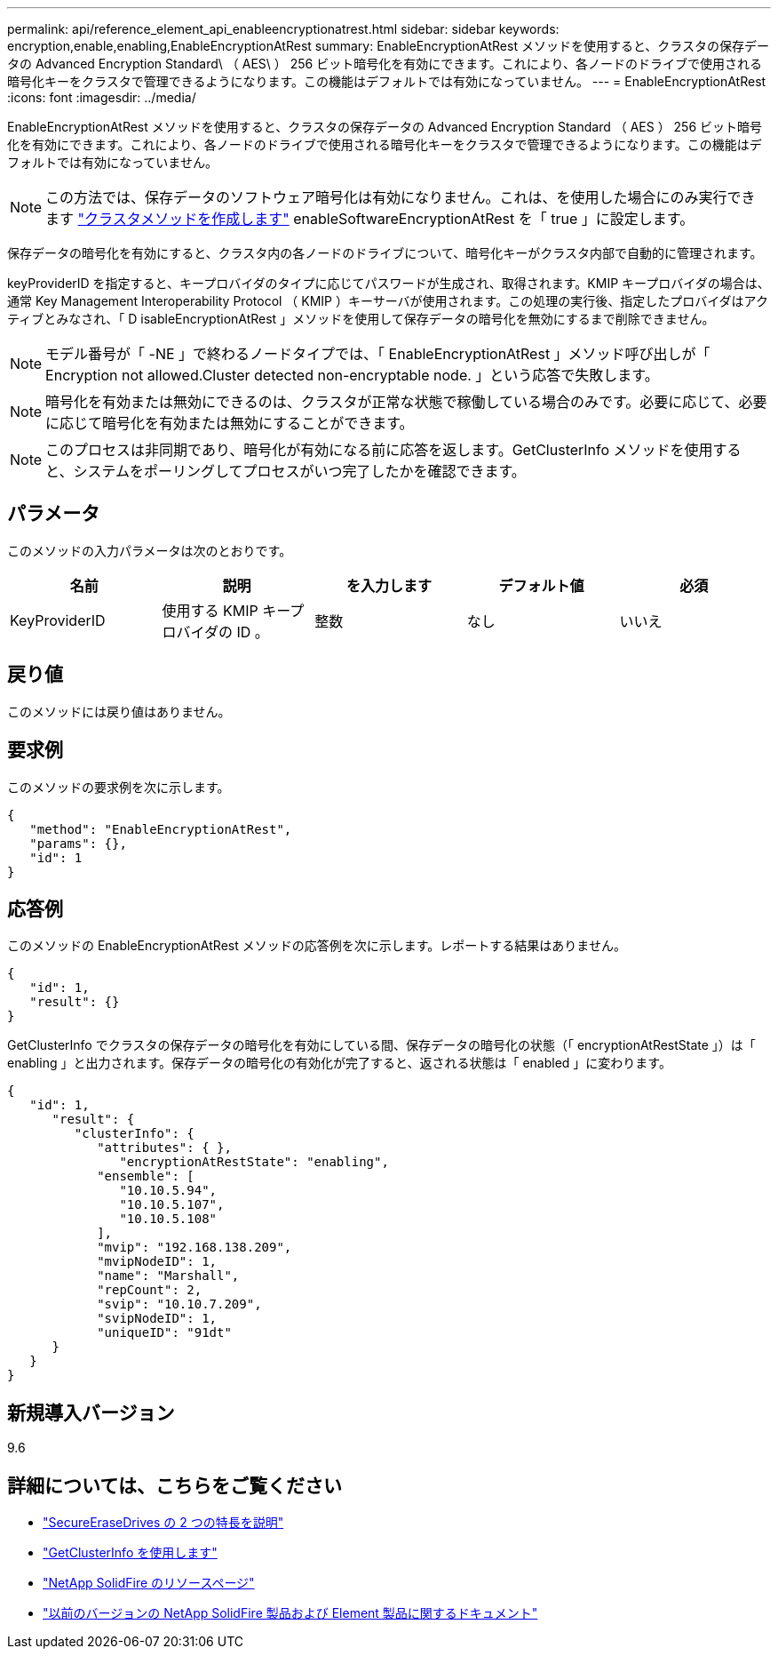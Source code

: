 ---
permalink: api/reference_element_api_enableencryptionatrest.html 
sidebar: sidebar 
keywords: encryption,enable,enabling,EnableEncryptionAtRest 
summary: EnableEncryptionAtRest メソッドを使用すると、クラスタの保存データの Advanced Encryption Standard\ （ AES\ ） 256 ビット暗号化を有効にできます。これにより、各ノードのドライブで使用される暗号化キーをクラスタで管理できるようになります。この機能はデフォルトでは有効になっていません。 
---
= EnableEncryptionAtRest
:icons: font
:imagesdir: ../media/


[role="lead"]
EnableEncryptionAtRest メソッドを使用すると、クラスタの保存データの Advanced Encryption Standard （ AES ） 256 ビット暗号化を有効にできます。これにより、各ノードのドライブで使用される暗号化キーをクラスタで管理できるようになります。この機能はデフォルトでは有効になっていません。


NOTE: この方法では、保存データのソフトウェア暗号化は有効になりません。これは、を使用した場合にのみ実行できます link:../api/reference_element_api_createcluster.html["クラスタメソッドを作成します"] enableSoftwareEncryptionAtRest を「 true 」に設定します。

保存データの暗号化を有効にすると、クラスタ内の各ノードのドライブについて、暗号化キーがクラスタ内部で自動的に管理されます。

keyProviderID を指定すると、キープロバイダのタイプに応じてパスワードが生成され、取得されます。KMIP キープロバイダの場合は、通常 Key Management Interoperability Protocol （ KMIP ）キーサーバが使用されます。この処理の実行後、指定したプロバイダはアクティブとみなされ、「 D isableEncryptionAtRest 」メソッドを使用して保存データの暗号化を無効にするまで削除できません。


NOTE: モデル番号が「 -NE 」で終わるノードタイプでは、「 EnableEncryptionAtRest 」メソッド呼び出しが「 Encryption not allowed.Cluster detected non-encryptable node. 」という応答で失敗します。


NOTE: 暗号化を有効または無効にできるのは、クラスタが正常な状態で稼働している場合のみです。必要に応じて、必要に応じて暗号化を有効または無効にすることができます。


NOTE: このプロセスは非同期であり、暗号化が有効になる前に応答を返します。GetClusterInfo メソッドを使用すると、システムをポーリングしてプロセスがいつ完了したかを確認できます。



== パラメータ

このメソッドの入力パラメータは次のとおりです。

|===
| 名前 | 説明 | を入力します | デフォルト値 | 必須 


 a| 
KeyProviderID
 a| 
使用する KMIP キープロバイダの ID 。
 a| 
整数
 a| 
なし
 a| 
いいえ

|===


== 戻り値

このメソッドには戻り値はありません。



== 要求例

このメソッドの要求例を次に示します。

[listing]
----
{
   "method": "EnableEncryptionAtRest",
   "params": {},
   "id": 1
}
----


== 応答例

このメソッドの EnableEncryptionAtRest メソッドの応答例を次に示します。レポートする結果はありません。

[listing]
----
{
   "id": 1,
   "result": {}
}
----
GetClusterInfo でクラスタの保存データの暗号化を有効にしている間、保存データの暗号化の状態（「 encryptionAtRestState 」）は「 enabling 」と出力されます。保存データの暗号化の有効化が完了すると、返される状態は「 enabled 」に変わります。

[listing]
----
{
   "id": 1,
      "result": {
         "clusterInfo": {
            "attributes": { },
               "encryptionAtRestState": "enabling",
            "ensemble": [
               "10.10.5.94",
               "10.10.5.107",
               "10.10.5.108"
            ],
            "mvip": "192.168.138.209",
            "mvipNodeID": 1,
            "name": "Marshall",
            "repCount": 2,
            "svip": "10.10.7.209",
            "svipNodeID": 1,
            "uniqueID": "91dt"
      }
   }
}
----


== 新規導入バージョン

9.6

[discrete]
== 詳細については、こちらをご覧ください

* link:reference_element_api_secureerasedrives.html["SecureEraseDrives の 2 つの特長を説明"]
* link:reference_element_api_getclusterinfo.html["GetClusterInfo を使用します"]
* https://www.netapp.com/data-storage/solidfire/documentation/["NetApp SolidFire のリソースページ"^]
* https://docs.netapp.com/sfe-122/topic/com.netapp.ndc.sfe-vers/GUID-B1944B0E-B335-4E0B-B9F1-E960BF32AE56.html["以前のバージョンの NetApp SolidFire 製品および Element 製品に関するドキュメント"^]

